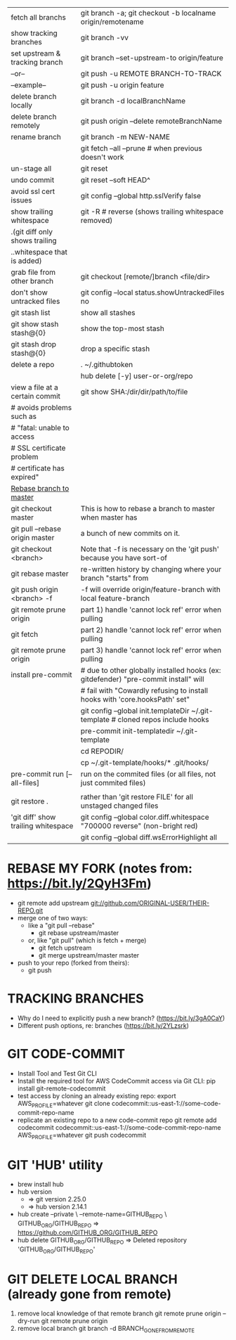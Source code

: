 |-------------------------------------+-------------------------------------------------------------------------------------|
| fetch all branchs                   | git branch -a;  git checkout -b localname origin/remotename                         |
| show tracking branches              | git branch -vv                                                                      |
| set upstream & tracking branch      | git branch --set-upstream-to origin/feature                                         |
| --or--                              | git push -u REMOTE BRANCH-TO-TRACK                                                  |
| --example--                         | git push -u origin feature                                                          |
| delete branch locally               | git branch -d localBranchName                                                       |
| delete branch remotely              | git push origin --delete remoteBranchName                                           |
| rename branch                       | git branch -m NEW-NAME                                                              |
|                                     | git fetch --all --prune # when previous doesn't work                                |
| un-stage all                        | git reset                                                                           |
| undo commit                         | git reset --soft HEAD^                                                              |
| avoid ssl cert issues               | git config --global http.sslVerify false                                            |
| show trailing whitespace            | git -R # reverse (shows trailing whitespace removed)                                |
| .(git diff only shows trailing      |                                                                                     |
| ..whitespace that is added)         |                                                                                     |
| grab file from other branch         | git checkout [remote/]branch <file/dir>                                             |
| don't show untracked files          | git config --local status.showUntrackedFiles no                                     |
|-------------------------------------+-------------------------------------------------------------------------------------|
| git stash list                      | show all stashes                                                                    |
| git show stash stash@{0}            | show the top-most stash                                                             |
| git stash drop stash@{0}            | drop a specific stash                                                               |
|-------------------------------------+-------------------------------------------------------------------------------------|
| delete a repo                       | . ~/.githubtoken                                                                    |
|                                     | hub delete [-y] user-or-org/repo                                                    |
|-------------------------------------+-------------------------------------------------------------------------------------|
| view a file at a certain commit     | git show SHA:/dir/dir/path/to/file                                                  |
| # avoids problems such as           |                                                                                     |
| #   "fatal: unable to access        |                                                                                     |
| #    SSL certificate problem        |                                                                                     |
| #    certificate has expired"       |                                                                                     |
|-------------------------------------+-------------------------------------------------------------------------------------|
| _Rebase branch to master_           |                                                                                     |
| git checkout master                 | This is how to rebase a branch to master when master has                            |
| git pull --rebase origin master     | a bunch of new commits on it.                                                       |
| git checkout <branch>               | Note that -f is necessary on the 'git push' because you have sort-of                |
| git rebase master                   | re-written history by changing where your branch "starts" from                      |
| git push origin <branch> -f         | -f will override origin/feature-branch with local feature-branch                    |
|-------------------------------------+-------------------------------------------------------------------------------------|
| git remote prune origin             | part 1) handle 'cannot lock ref' error when pulling                                 |
| git fetch                           | part 2) handle 'cannot lock ref' error when pulling                                 |
| git remote prune origin             | part 3) handle 'cannot lock ref' error when pulling                                 |
|-------------------------------------+-------------------------------------------------------------------------------------|
| install pre-commit                  | # due to other globally installed hooks (ex: gitdefender) "pre-commit install" will |
|                                     | # fail with "Cowardly refusing to install hooks with 'core.hooksPath' set"          |
|                                     | git config --global init.templateDir ~/.git-template # cloned repos include hooks   |
|                                     | pre-commit init-templatedir ~/.git-template                                         |
|                                     | cd REPODIR/                                                                         |
|                                     | cp ~/.git-template/hooks/* .git/hooks/                                              |
| pre-commit run [--all-files]        | run on the commited files (or all files, not just commited files)                   |
|-------------------------------------+-------------------------------------------------------------------------------------|
|                                     |                                                                                     |
| git restore .                       | rather than 'git restore FILE' for all unstaged changed files                       |
|-------------------------------------+-------------------------------------------------------------------------------------|
| 'git diff' show trailing whitespace | git config --global color.diff.whitespace "700000 reverse" (non-bright red)         |
|                                     | git config --global diff.wsErrorHighlight all                                       |
|-------------------------------------+-------------------------------------------------------------------------------------|

* REBASE MY FORK (notes from: https://bit.ly/2QyH3Fm)
  * git remote add upstream git://github.com/ORIGINAL-USER/THEIR-REPO.git
  * merge one of two ways:
    * like a "git pull --rebase"  
      * git rebase upstream/master        
    * or, like "git pull" (which is fetch + merge)
      * git fetch upstream
      * git merge upstream/master master
  * push to your repo (forked from theirs):
    * git push
* TRACKING BRANCHES
 * Why do I need to explicitly push a new branch? (https://bit.ly/3gA0CaY)
 * Different push options, re: branches (https://bit.ly/2YLzsrk)
* GIT CODE-COMMIT
 * Install Tool and Test Git CLI
 * Install the required tool for AWS CodeCommit access via Git CLI:
   pip install git-remote-codecommit
 * test access by cloning an already existing repo:
   export AWS_PROFILE=whatever
   git clone codecommit::us-east-1://some-code-commit-repo-name
 * replicate an existing repo to a new code-commit repo
   git remote add codecommit codecommit::us-east-1://some-code-commit-repo-name
   AWS_PROFILE=whatever git push codecommit
* GIT 'HUB' utility
 * brew install hub
 * hub version
   * => git version 2.25.0
   * => hub version 2.14.1
 * hub create --private \
       --remote-name=GITHUB_REPO \
          GITHUB_ORG/GITHUB_REPO
     => https://github.com/GITHUB_ORG/GITHUB_REPO
 * hub delete GITHUB_ORG/GITHUB_REPO
     => Deleted repository 'GITHUB_ORG/GITHUB_REPO'
* GIT DELETE LOCAL BRANCH (already gone from remote)
 # These commands needed after, say, merging a PR onto origin master
 # and the branch having been deleted on origin:
  1) remove local knowledge of that remote branch
     git remote prune origin --dry-run
     git remote prune origin
  2) remove local branch
     git branch -d BRANCH_GONE_FROM_REMOTE
